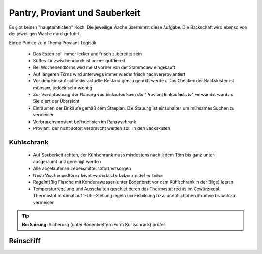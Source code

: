===============================
Pantry, Proviant und Sauberkeit
===============================

Es gibt keinen "hauptamtlichen" Koch. Die jeweilige Wache übernimmt diese Aufgabe. Die Backschaft wird ebenso von der jeweiligen Wache durchgeführt.

Einige Punkte zum Thema Proviant-Logistik:

  * Das Essen soll immer lecker und frisch zubereitet sein
  * Süßes für zwischendurch ist immer griffbereit
  * Bei Wochenendtörns wird meist vorher von der Stammcrew eingekauft
  * Auf längeren Törns wird unterwegs immer wieder frisch nachverproviantiert
  * Vor dem Einkauf sollte der aktuelle Bestand genau geprüft werden. Das Checken der Backskisten ist mühsam, jedoch sehr wichtig
  * Zur Vereinfachung der Planung des Einkaufes kann die "Proviant Einkaufesliste" verwendet werden. Sie dient der Übersicht
  * Einräumen der Einkäufe gemäß dem Stauplan. Die Stauung ist einzuhalten um mühsames Suchen zu vermeiden
  * Verbrauchsproviant befindet sich im Pantryschrank
  * Proviant, der nicht sofort verbraucht werden soll, in den Backskisten

.. Seealso:: Anlagen :ref:`anlagen-einkaufsliste` und :ref:`anlagen-proviantstauplan`

-----------
Kühlschrank
-----------

  * Auf Sauberkeit achten, der Kühlschrank muss mindestens nach jedem Törn bis ganz unten ausgeräumt und gereinigt werden
  * Alle abgelaufenen Lebensmittel sofort entsorgen 
  * Nach Wochenendtörns leicht verderbliche Lebensmittel verteilen
  * Regelmäßig Flasche mit Kondenswasser (unter Bodenbrett vor dem Kühlschrank in der Bilge) leeren
  * Temperaturregelung und Ausschalten geschiet durch das Thermostat rechts im Gewürzregal. Thermostat maximal auf 1-Uhr-Stellung regeln um Eisbildung bzw. unnötig hohen Stromverbrauch zu vermeiden

.. Tip:: **Bei Störung:** Sicherung (unter Bodenbrettern vorm Kühlschrank) prüfen

----------
Reinschiff
----------

.. Seealso:: Anhang :ref:`anhang-aufklaren`
